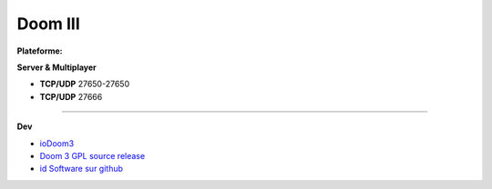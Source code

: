 .. index:: network, source, id Software, FPS

Doom III
========

.. |lin| image:: ../img/linux.svg
.. |osx| image:: ../img/osx.svg
.. |win| image:: ../img/windows.svg

:Plateforme: |win| |osx| |lin|


**Server & Multiplayer**

* **TCP/UDP** 27650-27650
* **TCP/UDP** 27666

*********

**Dev**

* `ioDoom3 <http://www.iodoom3.org/>`_
* `Doom 3 GPL source release <https://github.com/TTimo/doom3.gpl>`_
* `id Software sur github <https://github.com/id-Software>`_


